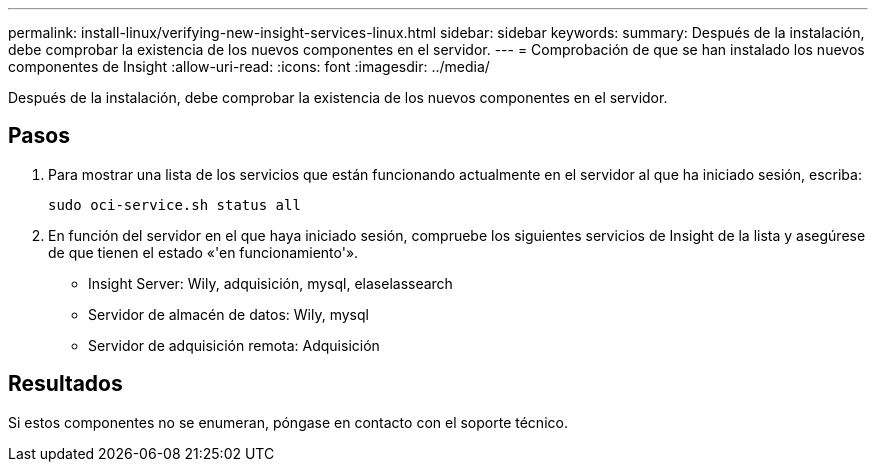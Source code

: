 ---
permalink: install-linux/verifying-new-insight-services-linux.html 
sidebar: sidebar 
keywords:  
summary: Después de la instalación, debe comprobar la existencia de los nuevos componentes en el servidor. 
---
= Comprobación de que se han instalado los nuevos componentes de Insight
:allow-uri-read: 
:icons: font
:imagesdir: ../media/


[role="lead"]
Después de la instalación, debe comprobar la existencia de los nuevos componentes en el servidor.



== Pasos

. Para mostrar una lista de los servicios que están funcionando actualmente en el servidor al que ha iniciado sesión, escriba:
+
`sudo oci-service.sh status all`

. En función del servidor en el que haya iniciado sesión, compruebe los siguientes servicios de Insight de la lista y asegúrese de que tienen el estado «'en funcionamiento'».
+
** Insight Server: Wily, adquisición, mysql, elaselassearch
** Servidor de almacén de datos: Wily, mysql
** Servidor de adquisición remota: Adquisición






== Resultados

Si estos componentes no se enumeran, póngase en contacto con el soporte técnico.
